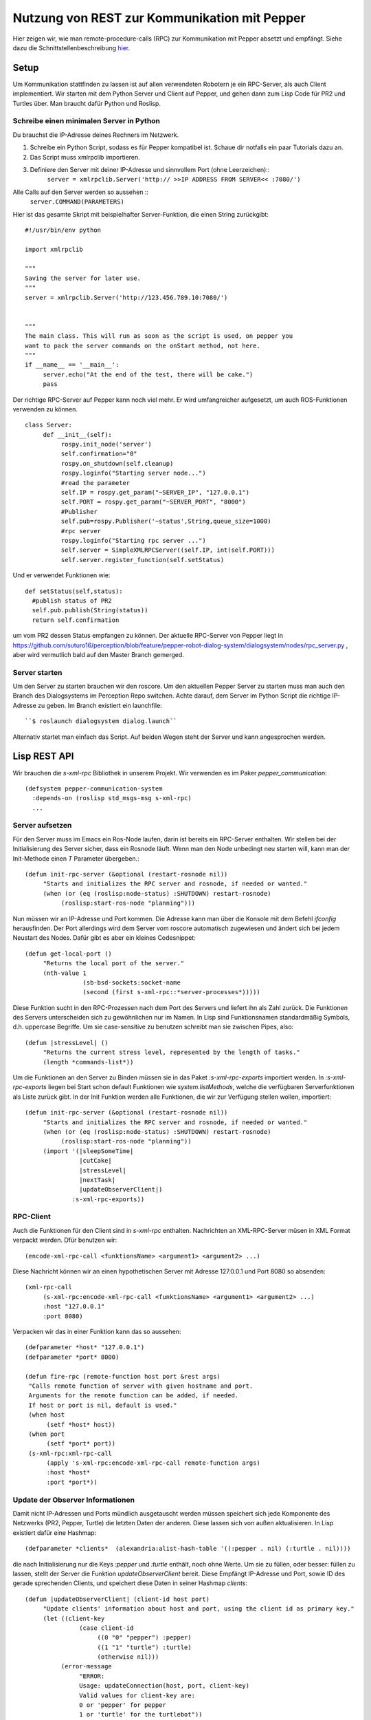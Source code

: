 Nutzung von REST zur Kommunikation mit Pepper
==========================================================

Hier zeigen wir, wie man remote-procedure-calls (RPC) zur Kommunikation mit Pepper absetzt und empfängt. Siehe dazu die Schnittstellenbeschreibung  `hier. <https://github.com/suturo16/suturo_docs/blob/master/implementierung/schnittstellen.rst>`_ 

Setup
-----

Um Kommunikation stattfinden zu lassen ist auf allen verwendeten Robotern je ein RPC-Server, als auch Client implementiert. Wir starten mit dem Python Server und Client auf Pepper, und gehen dann zum Lisp Code für PR2 und Turtles über. Man braucht dafür Python und Roslisp.

Schreibe einen minimalen Server in Python
^^^^^^^^^^^^^^^^^^^^^^^^^^^^^^^^^^^^^^^^^

Du brauchst die IP-Adresse deines Rechners im Netzwerk. 

.. Note: Your code can be run in a myriad of ways, I used Choreograph to pass my scripts to Pepper.

1. Schreibe ein Python Script, sodass es für Pepper kompatibel ist. Schaue dir notfalls ein paar Tutorials dazu an.

2. Das Script muss xmlrpclib importieren.

3. Definiere den Server mit deiner IP-Adresse und sinnvollem Port (ohne Leerzeichen)::
     ``server = xmlrpclib.Server('http:// >>IP ADDRESS FROM SERVER<< :7080/')``
     
Alle Calls auf den Server werden so aussehen ::
     ``server.COMMAND(PARAMETERS)``
     
Hier ist das gesamte Skript mit beispielhafter Server-Funktion, die einen String zurückgibt::

     #!/usr/bin/env python
     
     import xmlrpclib
     
     """
     Saving the server for later use.
     """
     server = xmlrpclib.Server('http://123.456.789.10:7080/')
     
     
     """
     The main class. This will run as soon as the script is used, on pepper you
     want to pack the server commands on the onStart method, not here.
     """
     if __name__ == '__main__':          
          server.echo("At the end of the test, there will be cake.")
          pass
          
Der richtige RPC-Server auf Pepper kann noch viel mehr. Er wird umfangreicher aufgesetzt, um auch ROS-Funktionen verwenden zu können. ::
     
     class Server:
          def __init__(self):
               rospy.init_node('server')
               self.confirmation="0"
               rospy.on_shutdown(self.cleanup)
               rospy.loginfo("Starting server node...")
               #read the parameter
               self.IP = rospy.get_param("~SERVER_IP", "127.0.0.1")
               self.PORT = rospy.get_param("~SERVER_PORT", "8000") 
               #Publisher
               self.pub=rospy.Publisher('~status',String,queue_size=1000)
               #rpc server
               rospy.loginfo("Starting rpc server ...")
               self.server = SimpleXMLRPCServer((self.IP, int(self.PORT)))
               self.server.register_function(self.setStatus)

Und er verwendet Funktionen wie::    
     
     def setStatus(self,status):
       #publish status of PR2
       self.pub.publish(String(status))
       return self.confirmation
       
um vom PR2 dessen Status empfangen zu können. Der aktuelle RPC-Server von Pepper liegt in https://github.com/suturo16/perception/blob/feature/pepper-robot-dialog-system/dialogsystem/nodes/rpc_server.py , aber wird vermutlich bald auf den Master Branch gemerged.

Server starten
^^^^^^^^^^^^^^
Um den Server zu starten brauchen wir den roscore. Um den aktuellen Pepper Server zu starten muss man auch den Branch des Dialogsystems im Perception Repo switchen. Achte darauf, dem Server im Python Script die richtige IP-Adresse zu geben. Im Branch existiert ein launchfile::

      ``$ roslaunch dialogsystem dialog.launch``

Alternativ startet man einfach das Script. Auf beiden Wegen steht der Server und kann angesprochen werden.

Lisp REST API
-------------

Wir brauchen die *s-xml-rpc* Bibliothek in unserem Projekt. Wir verwenden es im Paker *pepper_communication*::

    (defsystem pepper-communication-system
      :depends-on (roslisp std_msgs-msg s-xml-rpc) 
      ...

Server aufsetzen
^^^^^^^^^^^^^^^^

Für den Server muss im Emacs ein Ros-Node laufen, darin ist bereits ein RPC-Server enthalten. Wir stellen bei der Initialisierung des Server sicher, dass ein Rosnode läuft. Wenn man den Node unbedingt neu starten will, kann man der Init-Methode einen *T* Parameter übergeben.::

     (defun init-rpc-server (&optional (restart-rosnode nil))
          "Starts and initializes the RPC server and rosnode, if needed or wanted."
          (when (or (eq (roslisp:node-status) :SHUTDOWN) restart-rosnode)
               (roslisp:start-ros-node "planning")))

Nun müssen wir an IP-Adresse und Port kommen. Die Adresse kann man über die Konsole mit dem Befehl *ifconfig* herausfinden. Der Port allerdings wird dem Server vom roscore automatisch zugewiesen und ändert sich bei jedem Neustart des Nodes. Dafür gibt es aber ein kleines Codesnippet:: 

     (defun get-local-port ()
          "Returns the local port of the server."
          (nth-value 1
                     (sb-bsd-sockets:socket-name
                     (second (first s-xml-rpc::*server-processes*)))))

Diese Funktion sucht in den RPC-Prozessen nach dem Port des Servers und liefert ihn als Zahl zurück. Die Funktionen des Servers unterscheiden sich zu gewöhnlichen nur im Namen. In Lisp sind Funktionsnamen standardmäßig Symbols, d.h. uppercase Begriffe. Um sie case-sensitive zu benutzen schreibt man sie zwischen Pipes, also::

     (defun |stressLevel| ()
          "Returns the current stress level, represented by the length of tasks."
          (length *commands-list*))
          
Um die Funktionen an den Server zu Binden müssen sie in das Paket *:s-xml-rpc-exports* importiert werden. In *:s-xml-rpc-exports* liegen bei Start schon default Funktionen wie *system.listMethods*, welche die verfügbaren Serverfunktionen als Liste zurück gibt. In der Init Funktion werden alle Funktionen, die wir zur Verfügung stellen wollen, importiert::

     (defun init-rpc-server (&optional (restart-rosnode nil))
          "Starts and initializes the RPC server and rosnode, if needed or wanted."
          (when (or (eq (roslisp:node-status) :SHUTDOWN) restart-rosnode)
               (roslisp:start-ros-node "planning"))
          (import '(|sleepSomeTime|
                    |cutCake|
                    |stressLevel|
                    |nextTask|
                    |updateObserverClient|)
                  :s-xml-rpc-exports))

RPC-Client
^^^^^^^^^^
Auch die Funktionen für den Client sind in *s-xml-rpc* enthalten. Nachrichten an XML-RPC-Server müsen in XML Format verpackt werden. Dfür benutzen wir::

    (encode-xml-rpc-call <funktionsName> <argument1> <argument2> ...)

Diese Nachricht können wir an einen hypothetischen Server mit Adresse 127.0.0.1 und Port 8080 so absenden::

     (xml-rpc-call
          (s-xml-rpc:encode-xml-rpc-call <funktionsName> <argument1> <argument2> ...)
          :host "127.0.0.1"
          :port 8080)

Verpacken wir das in einer Funktion kann das so aussehen::

    (defparameter *host* "127.0.0.1")
    (defparameter *port* 8000)
    
    (defun fire-rpc (remote-function host port &rest args)  
     "Calls remote function of server with given hostname and port.
     Arguments for the remote function can be added, if needed.
     If host or port is nil, default is used."
     (when host
          (setf *host* host))
     (when port
          (setf *port* port))
     (s-xml-rpc:xml-rpc-call
          (apply 's-xml-rpc:encode-xml-rpc-call remote-function args)
          :host *host*
          :port *port*))
          
Update der Observer Informationen
^^^^^^^^^^^^^^^^^^^^^^^^^^^^^^^^^

Damit nicht IP-Adressen und Ports mündlich ausgetauscht werden müssen speichert sich jede Komponente des Netzwerks (PR2, Pepper, Turtle) die letzten Daten der anderen. Diese lassen sich von außen aktualisieren. In Lisp existiert dafür eine Hashmap::

     (defparameter *clients*  (alexandria:alist-hash-table '((:pepper . nil) (:turtle . nil))))
     
die nach Initialisierung nur die Keys *:pepper* und *:turtle* enthält, noch ohne Werte. Um sie zu füllen, oder besser: füllen zu lassen, stellt der Server die Funktion *updateObserverClient* bereit. Diese Empfängt IP-Adresse und Port, sowie ID des gerade sprechenden Clients, und speichert diese Daten in seiner Hashmap *clients*::

     (defun |updateObserverClient| (client-id host port)
          "Update clients' information about host and port, using the client id as primary key."
          (let ((client-key
                    (case client-id
                         ((0 "0" "pepper") :pepper)
                         ((1 "1" "turtle") :turtle)
                         (otherwise nil)))
               (error-message
                    "ERROR:
                    Usage: updateConnection(host, port, client-key)
                    Valid values for client-key are:
                    0 or 'pepper' for pepper
                    1 or 'turtle' for the turtlebot"))
             (when (not client-key)
                   (return-from |updateObserverClient| error-message))
             (when (stringp port)
                   (setf port (parse-integer port)))
             (if (gethash client-key *clients*)
                   ((lambda (client)
                         (setf (client-host client) host)
                         (setf (client-port client) port))
                      (gethash client-key *clients*))
                   (setf (gethash client-key *clients*)
                         (make-client :host host :port port)))
              'SUCCESS))
              
Zuerst wird hier die ID, *:pepper* oder *:turtle*, des Clients ermittelt. Falls die ID nicht identifiziert werden kann, wird eine Errornachricht zurückgegeben und das Update abgebrochen. Wenn das nicht der Fall ist kann es weiter gehen. Da der Port in Calls von Lisp aus als number übergeben wird, soll er auch so gespeichert werden. Daher parsed man evtl als String übertragene Ports zur number.
 
Nun wird geprüft, ob schon Informationen zu dem Client in der Liste existieren. Entsprechend werden dann die Einträge aktualisiert oder ein neuer angelegt. 
